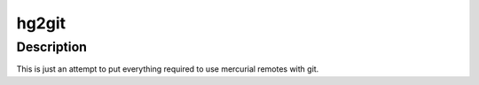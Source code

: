 hg2git
======

Description
-----------
This is just an attempt to put everything required to use mercurial remotes with git.

